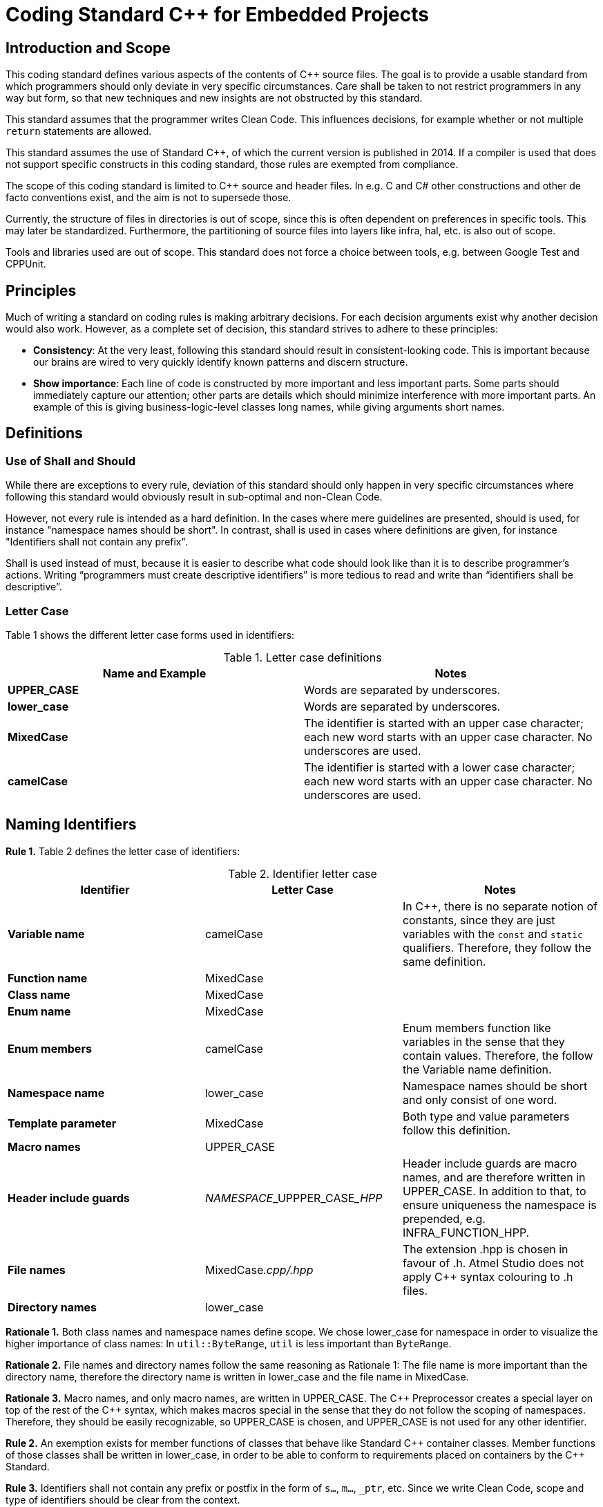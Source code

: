 = Coding Standard C++ for Embedded Projects
:source-highlighter: highlight.js

ifndef::sourceRoot[:sourceRoot: ../../../..]

== Introduction and Scope

This coding standard defines various aspects of the contents of C++ source files. The goal is to provide a usable standard from which programmers should only deviate in very specific circumstances. Care shall be taken to not restrict programmers in any way but form, so that new techniques and new insights are not obstructed by this standard.

This standard assumes that the programmer writes Clean Code. This influences decisions, for example whether or not multiple `return` statements are allowed.

This standard assumes the use of Standard C++, of which the current version is published in 2014. If a compiler is used that does not support specific constructs in this coding standard, those rules are exempted from compliance.

The scope of this coding standard is limited to C++ source and header files. In e.g. C and C# other constructions and other de facto conventions exist, and the aim is not to supersede those.

Currently, the structure of files in directories is out of scope, since this is often dependent on preferences in specific tools. This may later be standardized. Furthermore, the partitioning of source files into layers like infra, hal, etc. is also out of scope.

Tools and libraries used are out of scope. This standard does not force a choice between tools, e.g. between Google Test and CPPUnit.

== Principles

Much of writing a standard on coding rules is making arbitrary decisions. For each decision arguments exist why another decision would also work. However, as a complete set of decision, this standard strives to adhere to these principles:

* *Consistency*: At the very least, following this standard should result in consistent-looking code. This is important because our brains are wired to very quickly identify known patterns and discern structure.
* *Show importance*: Each line of code is constructed by more important and less important parts. Some parts should immediately capture our attention; other parts are details which should minimize interference with more important parts. An example of this is giving business-logic-level classes long names, while giving arguments short names.

== Definitions

=== Use of Shall and Should

While there are exceptions to every rule, deviation of this standard should only happen in very specific circumstances where following this standard would obviously result in sub-optimal and non-Clean Code.

However, not every rule is intended as a hard definition. In the cases where mere guidelines are presented, should is used, for instance "namespace names should be short". In contrast, shall is used in cases where definitions are given, for instance "Identifiers shall not contain any prefix".

Shall is used instead of must, because it is easier to describe what code should look like than it is to describe programmer's actions. Writing “programmers must create descriptive identifiers” is more tedious to read and write than “identifiers shall be descriptive”.

=== Letter Case

Table 1 shows the different letter case forms used in identifiers:

.Letter case definitions
[options="header"]
|===
| Name and Example | Notes
| *UPPER_CASE* | Words are separated by underscores.
| *lower_case* | Words are separated by underscores.
| *MixedCase*  | The identifier is started with an upper case character; each new word starts with an upper case character. No underscores are used.
| *camelCase*  | The identifier is started with a lower case character; each new word starts with an upper case character. No underscores are used.
|===

== Naming Identifiers

*Rule 1.* Table 2 defines the letter case of identifiers:

.Identifier letter case
[options="header"]
|===
| Identifier | Letter Case | Notes
| *Variable name* | camelCase | In C++, there is no separate notion of constants, since they are just variables with the `const` and `static` qualifiers. Therefore, they follow the same definition.
| *Function name* | MixedCase |
| *Class name* | MixedCase |
| *Enum name* | MixedCase |
| *Enum members* | camelCase | Enum members function like variables in the sense that they contain values. Therefore, the follow the Variable name definition.
| *Namespace name* | lower_case | Namespace names should be short and only consist of one word.
| *Template parameter* | MixedCase | Both type and value parameters follow this definition.
| *Macro names* | UPPER_CASE |
| *Header include guards* | __NAMESPACE___UPPPER_CASE___HPP__ | Header include guards are macro names, and are therefore written in UPPER_CASE. In addition to that, to ensure uniqueness the namespace is prepended, e.g. INFRA_FUNCTION_HPP.
| *File names* | MixedCase__.cpp/.hpp__ | The extension .hpp is chosen in favour of .h. Atmel Studio does not apply C++ syntax colouring to .h files.
| *Directory names* | lower_case |
|===

*Rationale 1.* Both class names and namespace names define scope. We chose lower_case for namespace in order to visualize the higher importance of class names: In `util::ByteRange`, `util` is less important than `ByteRange`.

*Rationale 2.* File names and directory names follow the same reasoning as Rationale 1: The file name is more important than the directory name, therefore the directory name is written in lower_case and the file name in MixedCase.

*Rationale 3.* Macro names, and only macro names, are written in UPPER_CASE. The C\++ Preprocessor creates a special layer on top of the rest of the C++ syntax, which makes macros special in the sense that they do not follow the scoping of namespaces. Therefore, they should be easily recognizable, so UPPER_CASE is chosen, and UPPER_CASE is not used for any other identifier.

*Rule 2.* An exemption exists for member functions of classes that behave like Standard C\++ container classes. Member functions of those classes shall be written in lower_case, in order to be able to conform to requirements placed on containers by the C++ Standard.

*Rule 3.* Identifiers shall not contain any prefix or postfix in the form of `s...`, `m...`, `_ptr`, etc. Since we write Clean Code, scope and type of identifiers should be clear from the context.

*Rule 4.* Parameters for which their logical name collides with the name of a class data member shall be used in the following way:
[source,cpp]
----
void C::Enable(bool enabled)
{
    this->enabled = enabled;
}
----

*Rule 5.* Macros shall not be used to define constants.

*Rule 6.* `enum class` shall be used to define enums, in order to provide scope to the enum members. Enum members shall not contain a prefix indicating their type.

*Rule 7.* Abbreviations should only be used when the abbreviation is more well-known or more often used than their full name. In C++, larger identifiers are the norm, so abbreviations should be used judiciously.

[NOTE]
The word used to indicate destination is spelled `"for"`, not `"4"`; the word used to indicate direction is spelled `"to"`, not `"2"`.

*Rule 8.* Acronyms should be considered as one word, so a `UART` implementation class should be named `Uart`, and a variable holding an object of that class `uart`.

*Rationale 4.* If the `UART` class would be named `UART`, the name would look like a macro. An example of an actual collision is the case of `DMA` on the STM32F4xx: The name `DMA` actually clashes with the macro `DMA` defined in one of the platform's headers.

*Rule 9.* Use descriptive names in favour of acronyms, when possible. Example: `Queue` instead of `FIFO`.

*Rule 10.* Mimic names from the C++ language when defining similar concepts. Example: `Iterator` instead of `Cursor`.

*Rule 11.* Identifiers shall not contain references to project names.

*Rationale 5.* Project names are never descriptive of functionality. For example, there is nothing descriptive about `"WoodstoveFanAlgorithm"`. Consider `"LogarithmicFanAlgorithm"` or `"StepwiseFanAlgorithm"` instead. Moreover, source code is reused in spin-off projects; project names are either replaced by the new project's name which takes effort, or, more likely, the old project names are kept in the identifiers which leads to confusion and legacy.

== Horizontal and Vertical Spacing

*Rule 12.* Indentation is a multiple of 4 spaces; tabs are not allowed.

*Rule 13.* Lines of code following the use of `{` up to the corresponding `}` are indented.

[NOTE]
This rule applies even to the first-level namespace. Other coding standards often allow omission of indentation in the first-level namespace, but since we write Clean Code where nesting is never very deep, we can apply Rule 13 consistently.

*Rule 14.* The initialiser list in constructor bodies is indented. Example:

[source,cpp]
----
Timer::Timer()
    : registered(false)
    , nextTriggerTime()
{}
----

*Rationale 6.* The purpose of the indentation in Rule 14 is to make clear that the values initialised are less important than the constructor's signature.

*Rule 15.* In the declaration of a member template, the signature of the function is indented. If the function is defined outside of the class, it is not indented. Example:

[source,cpp]
----
class X
{
    template<class T>
        void F();		 This line is indented
};

template<class T>
void X<T>::F()			 This line is not indented
{}
----

*Rule 16.* Expressions spread over multiple lines are indented one step in all lines following the first. Example:

[source,cpp]
----
a = firstObject.VeryLongFunction(withSomeParameters)
    + secondObject.SomeOtherFunction() / localValue
    + otherValue;
----

[NOTE]
`#ifdef`, `#if`, `#else`, `#elif` need not be followed by indentation, although there are certainly cases where clarity would be improved by applying indentation.

*Rule 17.* A logical block consists of lines of code that logically belong together. Logical blocks shall not contain blank lines. Logical blocks are separated from other blocks by one blank line.

*Rule 18.* A blank line shall not be followed by another blank line.

*Rule 19.* A `{` belongs to the logical block beneath it, and a `}` belongs to the logical block above it, and they shall therefore not be succeeded resp. preceded by a blank line.

*Rule 20.* All `#include` statements form one single logical block.

*Rule 21.* Class members that have similar functionality, e.g. all constructors, all modifiers like push and pop, or all accessors like front and back belong to the same logical block. When a block becomes too big, it should be split up. Data members and member functions shall not be mixed in the same block. Example:

[source,cpp]
----
class A
{
public:
    A();
    A(const A& other);
    A& operator=(const A& other);
    ~A();

    void DoThis();		// A new block starts here, so a blank line precedes here.
    void DoThat();		// DoThis and DoThat belong together

private:
    int32_t x;
    int32_t y;

    bool done; 
};
----

*Rule 22.* Each class definition and each function definition shall be surrounded by blank lines.

*Rule 23.* The elements of the inheritance list and the elements of the initialiser list shall each be placed on a separate line; the `:` or the `,` are placed in front of the element. Example:

[source,cpp]
----
class TriStatePin
    : public InputPin
    , public OutputPin
{
----

*Rule 24.* The names of variables in successive declarations shall not be aligned vertically.

*Rationale 7.* Vertical alignment is hard to maintain; the pattern is often broken after addition of new variables, or renaming of existing variables. Moreover, restoring alignment after such an operation modifies non-related lines, which causes unnecessary long diffs and increases conflicts in version control systems.

*Rule 25.* The statements `if`, `for`, `while`, `do`, and `switch` shall be followed by a space. Example:

[source,cpp]
----
if (a)	// <-- correct
if(a)	// <-- incorrect
----

*Rule 26.* The sub-statements of `if`, `else`, `for`, `while`, and `do` shall not be written on the same line as the `if`, `else`, `for`, `while`, and `do` statements.

*Rule 27.* The `case` and `default` clauses inside a `switch` statement shall be indented. Example:

[source,cpp]
----
switch (a)
{
    case 1:		// <-- One indent
        break;	// <-- Two indents
    default:
        break;
}
----

*Rule 28.* When `for`, `while`, or `do` is followed by an empty sub-statement, `{}` shall be used in favour of `;`. Example:

[source,cpp]
----
while (buffer[++i] != 0)
{}
----

*Rule 29.* When `if`, `else`, `for`, `while`, or `do` is followed by a single statement, `{}` shall be omitted, except in matching `if/else if/else` blocks for symmetry. Example:

[source,cpp]
----
if (a >= b)
    return a;
else
    return b;

if (a >= b)
{
    a += b;
    return a;
}
else
{
    return b;
}
----

[NOTE]
When writing Clean Code, many of these sub statements will consist of a single statement, which often is a single function call.

*Rule 30.* The return type of a function should be placed on the same line as the rest of the function signature, unless the return type is very long.

*Rule 31.* Template specifications shall not be placed on the same line as the function to which they belong. Example:

[source,cpp]
----
template<class T>
void C<T>::F()		// <-- Placed on a new line
----

*Rule 32.* Binary operators shall be surrounded by spaces. Example:

[source,cpp]
----
a = b + c;  // <-- correct
a = b+c;    // <-- incorrect
----

*Rule 33.* Unary operators shall be written adjacent to the expression. Example:

[source,cpp]
----
++b; 	// <-- correct
++ b;   // <-- incorrect
----

*Rule 34.* In the declaration of overloaded operator functions, spaces shall be omitted. Example:

[source,cpp]
----
BigInteger& operator+=(const BigInteger&);	 correct
BigInteger& operator += (const BigInteger&);	 incorrect
----

*Rationale 8.* In operator overloading, the name of the `+=` operator is `operator+=`, as one word.

== Parentheses, Braces, Brackets and Angle Brackets

*Rule 35.* `return` and `throw` are statements, not a function, therefore their argument shall not be enclosed in `( )`.

*Rule 36.* `(` shall not be followed by a space, and `)` shall not be preceded by a space. Example:

[source,cpp]
----
a = (b + c) * d;	// <-- correct
a = ( b + c ) * d;	// <-- incorrect
----

*Rule 37.* When `{` and `}` are used on a single line to define a short array or a single statement lambda expression (see Rule 42) `{` shall be followed by a space and `}` shall be preceded by a space. Example:

[source,cpp]
----
std::array<int32_t, 4> a = { 0, 2, 8, 64 };
----

*Rule 38.* When used in template specifications, `<` and `>` are not surrounded by spaces. Example:

[source,cpp]
----
template<class T>
void C<T>::F()
----

*Rationale 9.* With spacing, `< >` are easily confused with comparison operators. Example:

[source,cpp]
----
Function0< int32_t > a; 	// <-- Here, > looks like a comparison operator
----

*Rule 39.* `( )` shall be used where they increase clarity (in addition to, of course, where they are necessary). They shall be omitted where they do not increase clarity.

*Rule 40.* Operator precedence knowledge is expected of the operators listed in Table 3, which lists operators with their precedence. `( )` should therefore be omitted when Table 3 already defines the precedence. Example:

[source,cpp]
----
if (((a + b * c < d) && e != f)
    || a == b)
----

In this example, relative operator precedence of `*` above `+`, `<` above `*`, and `&&` above `!=` is well-known and therefore omitted. Although operator precedence of `&&` above `<` is known, adding `( )` improves readability in this quite long line. Since relative precedence of `&&` and `||` is not expected to be well-known, `( )` is added around the `&&` arguments. Table 3 indicates this not well-known information by listing `&&` and `||` in separate cells next to each other.

.Operator Precedence
[options="header,footer"]
|===
| Precedence 5+<| Operators
| *High* 3+<| `++ --` 2+<| `+ -` (Unary)
| | `* / %` .4+^.^| `&` .4+^.^| `^` .4+^.^| `\|` .4+^.^| `<< >>`
| | `+ -`
| | `< \<= > >=`
| | `== !=`
| 3+<| `&&` 2+<| `\|\|`
| *Low* 5+<| `= += -= *= /= %= <<= >>= &= ^=`
|===

*Rule 41.* When long expressions are broken down over multiple lines, they shall be broken down just before an operator. Therefore, the first token on the new line shall be an operator. Example:

[source,cpp]
----
return a == b
    && c == d;
----

[NOTE]
When an `? :` expression is broken down over multiple lines, both `?` and `:` shall be the first token on a line. Example:

[source,cpp]
----
Colour c = todayIsMonday
    ? SomeVeryLargeFactoryFunctionThatTranslatesColours(blue)
    : SomeVeryLargeFactoryFunctionThatTranslatesColours(green);
----

*Rule 42.* `{` and `}` shall be the single token in one line (except when `}` is followed by `;`), except when used to define short arrays, when used in a lambda expressions containing only a single statement, and when used in an empty definition. Example:

[source,cpp]
----
class C
{
    std::array<int32_t, 4> a = { 0, 2, 8, 64 };	// <-- short array

    void F()
    {
        Schedule([this]() { F(); });		// <-- lambda function containing only a
    }                                       //     single statement

    void Empty()
    {}			// <-- When nothing is placed between { and }, place them on the same line
};
----

*Rationale 10.*	Closing an empty `{}` on the same line communicates clearly that a class/function/loop is left empty by design. The special pattern of placing them together makes recognition instantaneous.

*Rule 43.* When defining a “Name tag”, where the type defined contains no functionality but only acts as a unique name, place the whole declaration on a single line. Example:

[source,cpp]
----
struct Uart: hal::Uart::Name<Uart> {};
----

== Miscellaneous

*Rule 44.* `#include` statements shall include standard headers in `< >`, and all other headers in `" "`. If a standard C header is needed (such as `<stdlib.h>`), the equivalent C++ header shall be used (`<cstdlib>`). Standard header shall be included after other headers, and (as second ordering criterion) includes shall be alphabetically ordered. Example:

[source,cpp]
----
#include "event/EventHandler.hpp"
#include "util/InterfaceConnector.hpp"
#include "util/Optional.hpp"
#include <array>
#include <cassert>
----

*Rationale 11.*	Placing standard headers after other headers minimizes the chance that a normal header gratuitously includes a standard header; any such omissions are therefore easier to detect.

*Rule 45.* Class data members shall be initialized by the constructor. Note that data members of class type are always initialized and therefore need no explicit initialization. Example:

[source,cpp]
----
struct C
{
    C()
        : member1(0)		// int32_ts are not initialized by default and therefore require
    {}				        // explicit initialization

    int32_t member1;
    int32_t member2 = 3;	// If possible, in-class initialization is preferred since this
};					        // eliminates the need to initialize the member in each constructor
----

*Rule 46.* Stack variables shall be initialized at their point of declaration. Example:

[source,cpp]
----
void F()
{
    int x = 0;
    if (SomeCondition())
        x = 5;
    else
        x = 10;
}
----

*Rule 47.* Multiple `return` statements are preferred in favour of more complex code. A precondition for this is that either the `return` is an early `return` on a precondition check, or the containing function is short, with logic that is easy to follow. Example:

[source,cpp]
----
int32_t Max(int32_t a, int32_t b)
{
    if (a >= b)
        return a;
    else
        return b;
}
----

*Rule 48.* `int32_t` shall be used in favour of `int`. In general, exact-width integer types should be used in favour of types like `short`, `long`, etc.

*Rule 49.* Exact-width integer types shall be used without their `std::` namespace qualification.

*Rule 50.* The `using namespace` directive shall not be used, not even in source files. Except for the `std::literals` namespaces.

*Rationale 12.*	Namespace qualifications improve recognition of symbols. Since source files are not owned by single persons, the same rule applies for source files for consistency.

*Rule 51.* `NULL` and `0` shall not be used as null pointers. Use `nullptr` instead.

*Rule 52.* When overriding `virtual` functions in a derived class, the keywords `virtual` and `override` shall be used to explicitly declare the function to `override` a base function.

*Rule 53.* The `++` and `--` operators shall be written in front of the variable, unless post increment/post decrement is really the intended operation.

*Rule 54.* In pointer and reference declarations, the `*` and `&` are placed adjacent to the type, not to the variable. Example:

[source,cpp]
----
int32_t* x;		// <-- correct
int32_t *x;		// <-- incorrect
----

*Rule 55.* C-style casts shall not be used. Use C++-style casts instead.

*Rationale 13.*	With a C-style cast, multiple (unexpected) casts can be done simultaneously, e.g. a `static_cast` can be combined with a `const_cast`:

[source,cpp]
----
(Derived*)x;		// <-- if the type of x was const Base*, const is unexpectedly cast away.
----

*Rule 56.* The `#pragma once` declaration shall not be used, since this declaration is not part of the C++ standard.

*Rule 57.* Global data shall not be declared `static`. Instead, prefer a static private class member; place data in an unnamed namespace if a static private class member is not a proper solution.

*Rule 58.* In template definitions, `class` is used to denote template type parameters, in favour of typename. Example:

[source,cpp]
----
template<class T>
class X {};
----

*Rationale 14.* While any type can be substituted in a template type parameter, and not just classes, the use of typename can be very misleading when it is used in a template variable parameter to denote that a nested identifier is a typename. For example:

[source,cpp]
----
template<typename StorageName, typename StorageName::Type Value>
class X {};
----

Here, StorageName is a type parameter, while Value is a value parameter, despite the typename in front of the type. It is used like this:

[source,cpp]
----
struct Y
{
    typedef int32_t Type;
};

X<Y, 5> a;
----

So even though both parameters start with typename, the first parameter takes a type while the second parameter takes a value.

*Rule 59.* Treat warnings as errors.

*Rationale 15.* Warnings only help when they draw the attention. If code containing warnings is checked in, warnings will accumulate and drown out new warnings, defeating the purpose of warnings.

*Rule 60.* Disable all senseless warnings without hesitation.

*Rationale 16.* The rules of the C++ language are documented in the C++ standard. In addition to these standard rules, vendors’ hallucinations about what might be unsafe are stacked on top of this, in the form of warnings that change with platform and version, and for which the cure may be worse than the disease. While warnings exist that really help improving quality, many warnings are just white noise. Examples of the latter category are warnings about unused parameters (GCC), and warnings about the use of the standard function `std::copy` (MSVC), with the unhelpful suggestion to use the non-portable and thus unusable `make_checked_array_iterator` extension.

When in doubt, disable each warning that pops up, because our unit tests are far better suited at communicating whether your code is correct or not.

[NOTE]
Platform software such as CMSIS often produces warnings out-of-the-box. Since this code is most often written in C, and since we usually do not write code in C, consider disabling all warnings for the C language.

*Rule 61.* When using the GMock framework, the `EXPECT_*` macros shall be used to state expectations. If a test contains any precondition checks on functionality that is already tested in other tests, the `ASSERT_*` macros shall be used to test the preconditions. Example:

[source,cpp]
----
TEST(MyTest, FirstTest)
{
    EXPECT_TRUE(theWorldIsRound);
}

TEST(MyTest, SecondTest)
{
    ASSERT_TRUE(theWorldIsRound);	 If this does not hold,
 							the purpose of the following test is moot
    EXPECT_TRUE(triangularInequalityHoldsOnEarthsSurface);
}
----

== Document Revision History
[cols="10,15,20,40,15", options="header"]
|====
| *Revision* | *Release Date* | *Author* | *Description of changes* | *CR/Reason*
| 6 | 24-Jun-2016 | Richard Peters | Update | -
| 7 | 22-Jun-2022 | Ron Jaegers | Ported from Word to AsciiDoc | -
|====

== Appendix: Cheat Sheet

[NOTE]
This section contains a Cheat Sheet; i.e. nonsensical code written for the purpose of demonstrating the rules. It is not normative: no rules originate from the Cheat Sheet example.

[source,cpp]
.infra_cheat/CheatSheet.hpp
----
#ifndef INFRA_CHEAT_SHEET_HPP
#define INFRA_CHEAT_SHEET_HPP

#include "infra_event/Timer.hpp"
#include "infra_util/Compare.hpp"
#include <algorithm>

namespace infra
{

    class Example
    {};

    class CheatSheetExample
        : public Example
        , public Equals<CheatSheetExample>
    {
    public:
        static const uint8_t constant = 8;

        enum class State
        {
            initializing,
            operational
        };

        CheatSheetExample(uint8_t identifier);

        void Operate();
        void OperateOnSomethingElse();
        uint16_t NumberOfOperationsDone() const;

        template<class T>
            void OperateOnType();

        void operator==(const CheatSheetExample& other);

    private:
        uint8_t identifier;
        State state;
        std::array<uint8_t, 10> data = {};
        uint8_t* otherData = nullptr;
    };

    ////    Implementation    ////

    template<class T>
    void CheatSheetExample::OperateOnType<T>()
    {
        identifier = sizeof(T);
    }

}

#endif
----

[source,cpp]
.infra_cheat/CheatSheet.cpp
----
#include "infra_cheat/CheatSheet.hpp"
#include <cstdlib>

namespace infra
{
    namespace
    {
        const uint8_t extraData = 5;
    }

    CheatSheetExample::CheatSheetExample(uint8_t identifier)
        : identifier(identifier)
        , state(State::initializing)
    {}

    void CheatSheetExample::Operate()
    {
        if (state == State::operational)
            std::cout << "Operating" << std::endl;
        else
            std::cout << "Not operating" << std::endl;
    }

    void CheatSheetExample::OperateOnSomethingElse()
    {
        switch (state)
        {
            case State::initializing:
            {
                std::cout << "Not operating" << std::endl;
                break;
            }
            case State::operational:
            {
                std::cout << "Operating" << std::endl;
                break;
            }
            default:
                std::abort();
        }

        for (uint8_t& i : data)
            i += 5;
    }

    uint16_t CheatSheetExample::NumberOfOperationsDone() const
    {
        uint32_t result = 0;

        for (uint8_t& i : data)
            if (i != result)
                result += i;

        return extraData + (static_cast<uint16_t>(result) + 8) * 13;
    }

    void operator==(const CheatSheetExample& other)
    {
        return identifier == other.identifier
            && state == other.state;
    }
}
----

== Appendix: Settings files for development environments

=== .clang-format

[source,yaml]
----
include:example$.clang-format
----
